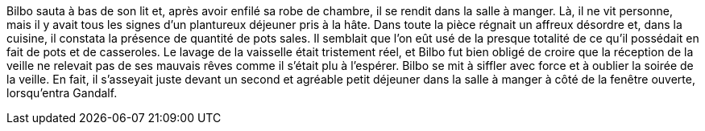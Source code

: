 Bilbo sauta à bas de son lit et, après avoir enfilé sa robe de chambre, il se rendit dans la salle à manger. Là, il ne vit personne, mais il y avait tous les signes d'un plantureux déjeuner pris à la hâte. Dans toute la pièce régnait un affreux désordre et, dans la cuisine, il constata la présence de quantité de pots sales.
Il semblait que l'on eût usé de la presque totalité de ce qu'il possédait en fait de pots et de casseroles.
Le lavage de la vaisselle était tristement réel, et Bilbo fut bien obligé de croire que la réception de la veille ne relevait pas de ses mauvais rêves comme il s'était plu à l'espérer.
Bilbo se mit à siffler avec force et à oublier la soirée de la veille. En fait, il s'asseyait juste devant un second et agréable petit déjeuner dans la salle à manger à côté de la fenêtre ouverte, lorsqu'entra Gandalf.

